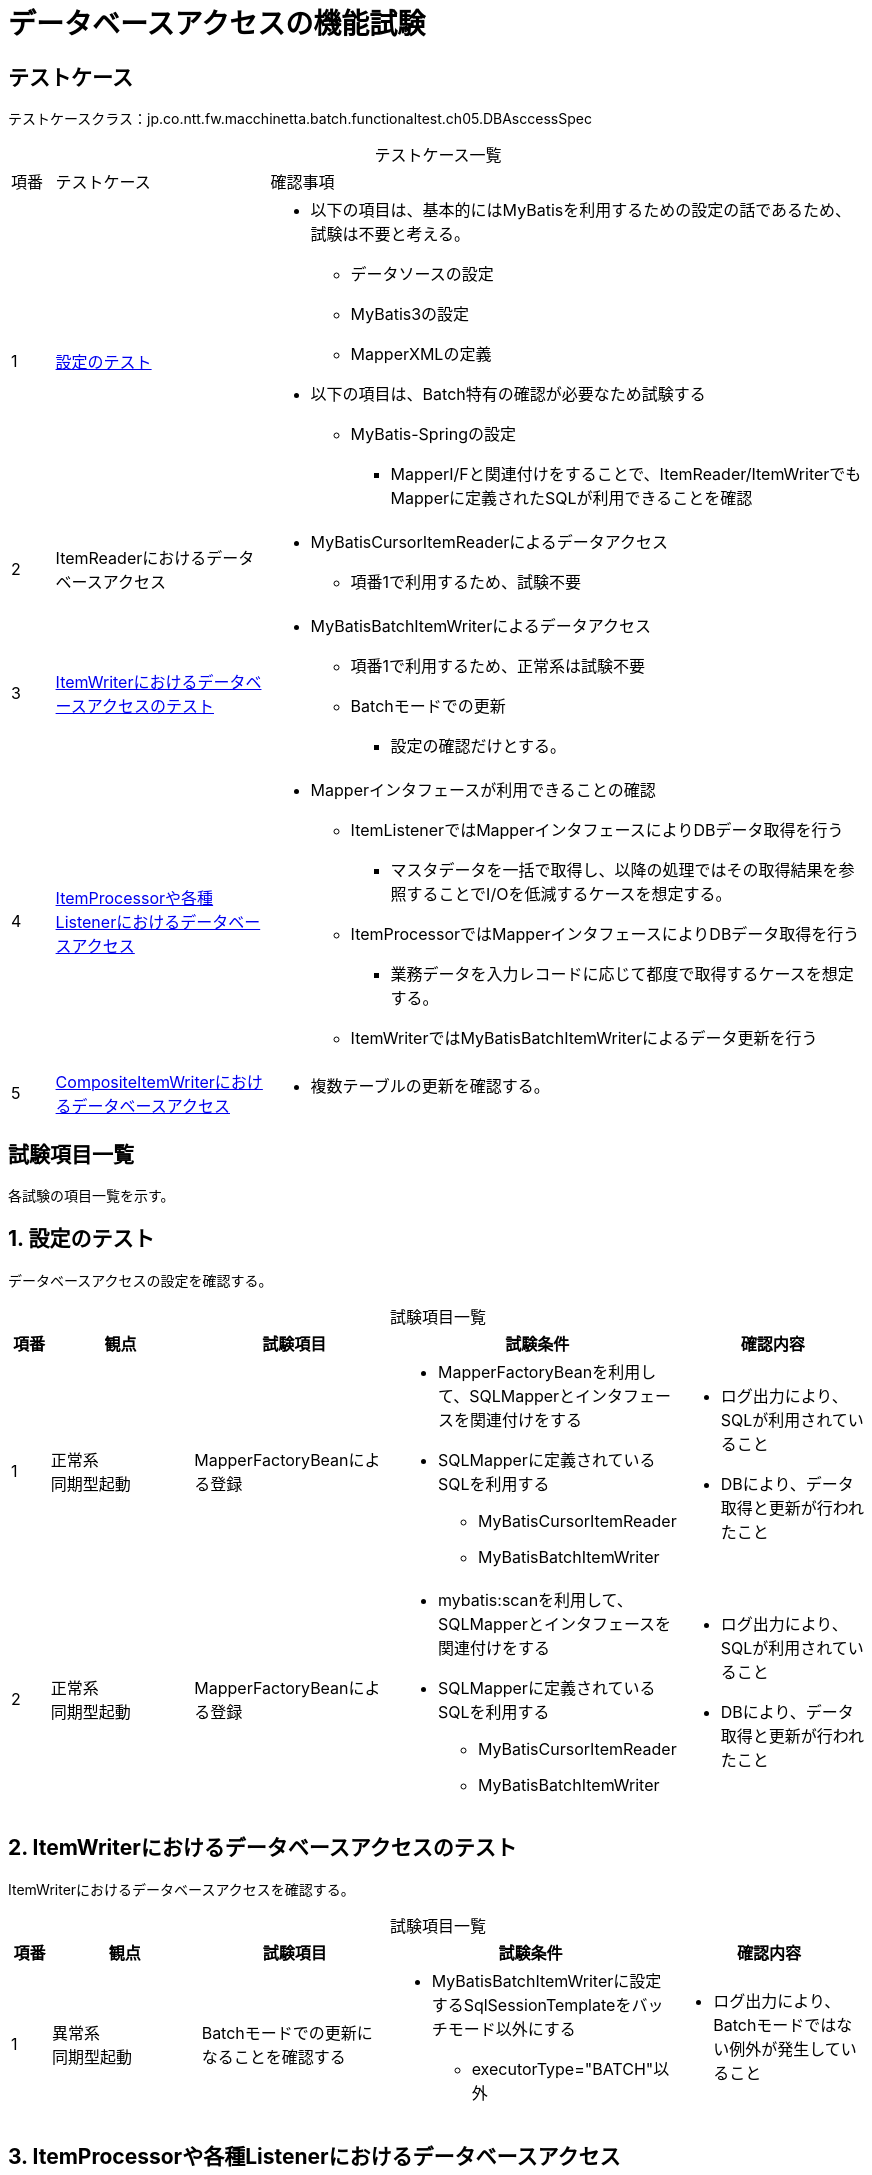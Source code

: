 = データベースアクセスの機能試験
:table-caption!:
:icons: font
:sectnums!:

== テストケース
テストケースクラス：jp.co.ntt.fw.macchinetta.batch.functionaltest.ch05.DBAsccessSpec

[cols="5,25a,70a", options="headers"]
.テストケース一覧
|===
|項番
|テストケース
|確認事項

|1
|<<configuration>>
|
* 以下の項目は、基本的にはMyBatisを利用するための設定の話であるため、試験は不要と考える。
** データソースの設定
** MyBatis3の設定
** MapperXMLの定義

* 以下の項目は、Batch特有の確認が必要なため試験する
** MyBatis-Springの設定
*** MapperI/Fと関連付けをすることで、ItemReader/ItemWriterでもMapperに定義されたSQLが利用できることを確認

|2
|ItemReaderにおけるデータベースアクセス
|
* MyBatisCursorItemReaderによるデータアクセス
** 項番1で利用するため、試験不要

|3
|<<itemWriter>>
|
* MyBatisBatchItemWriterによるデータアクセス
** 項番1で利用するため、正常系は試験不要
** Batchモードでの更新
*** 設定の確認だけとする。

|4
|<<itemProcessorAndListener>>
|
* Mapperインタフェースが利用できることの確認
** ItemListenerではMapperインタフェースによりDBデータ取得を行う
*** マスタデータを一括で取得し、以降の処理ではその取得結果を参照することでI/Oを低減するケースを想定する。
** ItemProcessorではMapperインタフェースによりDBデータ取得を行う
*** 業務データを入力レコードに応じて都度で取得するケースを想定する。
** ItemWriterではMyBatisBatchItemWriterによるデータ更新を行う

|5
|<<compositeItemWriter>>
|
* 複数テーブルの更新を確認する。

|===

== 試験項目一覧
各試験の項目一覧を示す。

:sectnums:
:leveloffset: -1

[[configuration]]
=== 設定のテスト
データベースアクセスの設定を確認する。

[cols="5,20,25a,25a,25a", options="header"]
.試験項目一覧
|===
|項番
|観点
|試験項目
|試験条件
|確認内容

|1
|正常系 +
同期型起動
|MapperFactoryBeanによる登録
|
* MapperFactoryBeanを利用して、SQLMapperとインタフェースを関連付けをする
* SQLMapperに定義されているSQLを利用する
** MyBatisCursorItemReader
** MyBatisBatchItemWriter
|
* ログ出力により、SQLが利用されていること
* DBにより、データ取得と更新が行われたこと

|2
|正常系 +
同期型起動
|MapperFactoryBeanによる登録
|
* mybatis:scanを利用して、SQLMapperとインタフェースを関連付けをする
* SQLMapperに定義されているSQLを利用する
** MyBatisCursorItemReader
** MyBatisBatchItemWriter
|
* ログ出力により、SQLが利用されていること
* DBにより、データ取得と更新が行われたこと

|===

[[itemWriter]]
=== ItemWriterにおけるデータベースアクセスのテスト
ItemWriterにおけるデータベースアクセスを確認する。

[cols="5,20,25a,25a,25a", options="header"]
.試験項目一覧
|===
|項番
|観点
|試験項目
|試験条件
|確認内容

|1
|異常系 +
同期型起動
|Batchモードでの更新になることを確認する
|
* MyBatisBatchItemWriterに設定するSqlSessionTemplateをバッチモード以外にする
** executorType="BATCH"以外
|
* ログ出力により、Batchモードではない例外が発生していること


|===


[[itemProcessorAndListener]]
=== ItemProcessorや各種Listenerにおけるデータベースアクセス
ItemProcessorとItemWriterを併用するデータベースアクセスを確認する。

[cols="5,20,25a,25a,25a", options="header"]
.試験項目一覧
|===
|項番
|観点
|試験項目
|試験条件
|確認内容

|1
|正常系 +
同期型起動
|Readerで取得したデータをもとに、Processorで追加取得したデータで加工できること
|
* ItemProcessorではMapperインタフェースによるデータアクセスを行う
* ItemWriterではMyBatisBatchItemWriterによるDB更新を行う
|
* ItemProcessorによるDBデータ取得が行われていること
* ItemProcessorで追加取得/加工したデータがwriterに引き継がれること
* ItemWriterによるDBデータ更新が行われていること

|2
|正常系 +
同期型起動
|Listenerで一括取得したデータをもとに、Processorで入力データを加工できること
|
* StepExecutionListenerではMapperインタフェースによるデータアクセスを行う
* ItemWriterではMyBatisBatchItemWriterによるDB更新を行う
|
* StepExecutionListenerによるDBデータ取得が行われていること
* StepExecutionListenerで取得したデータがwriterに引き継がれること
* ItemWriterによるDBデータ更新が行われていること

|3
|異常系 +
同期起動型
|ItemProcessorでのデータ更新
|
* BATCHモードのMyBatisBatchItemWriterとREUSEモードのMapperインタフェースの併用
** 更新するSQLはそれぞれ異なる。
|
* ジョブが異常終了すること
* 同一トランザクションでExecutorTypeを変更できないという例外が発生する

|4
|異常系 +
同期起動型
|ItemProcessorでのデータ更新
|
* BATCHモードのMyBatisBatchItemWriterとBATCHモードのMapperインタフェースの併用
** 更新するSQLはそれぞれ異なる。
|
* ジョブが異常終了すること
* ItemWriter以外でBatch更新が行われたという例外が発生する


|===

[[compositeItemWriter]]
=== CompositeItemWriterにおけるデータベースアクセス
CompositeItemWriterによる複数テーブルを更新できることを確認する。

[cols="5,20,25a,25a,25a", options="header"]
.試験項目一覧
|===
|項番
|観点
|試験項目
|試験条件
|確認内容

|1
|正常系 +
同期型起動
|CompositeItemWriterによる複数テーブルを更新
|
* CompositeItemWriterによる複数テーブルを更新する
** MyBatisBatchItemWriterによるDB更新を行う
|
* ジョブが正常終了すること
* 複数テーブルのデータ更新が行われていること

|2
|異常系 +
同期型起動
|CompositeItemWriterによる複数テーブルを更新
|
* CompositeItemWriterによる複数テーブルを更新する
** MyBatisBatchItemWriterによるDB更新を行う
* 任意の１つのテーブルの更新に失敗する。
|
* ジョブが異常終了すること
* 更新に失敗する前のチャンク分のデータは、複数テーブルのデータ更新が行われていること
* 更新に失敗するデータを含むチャンク以降は、複数テーブルのデータ更新が行われていないこと

|===
